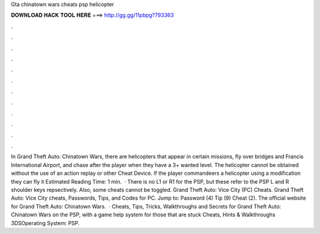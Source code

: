 Gta chinatown wars cheats psp helicopter

𝐃𝐎𝐖𝐍𝐋𝐎𝐀𝐃 𝐇𝐀𝐂𝐊 𝐓𝐎𝐎𝐋 𝐇𝐄𝐑𝐄 ===> http://gg.gg/11pbpg?793363

.

.

.

.

.

.

.

.

.

.

.

.

In Grand Theft Auto: Chinatown Wars, there are helicopters that appear in certain missions, fly over bridges and Francis International Airport, and chase after the player when they have a 3+ wanted level. The helicopter cannot be obtained without the use of an action replay or other Cheat Device. If the player commandeers a helicopter using a modification they can fly it Estimated Reading Time: 1 min.  · There is no L1 or R1 for the PSP, but these refer to the PSP L and R shoulder keys repsectively. Also, some cheats cannot be toggled. Grand Theft Auto: Vice City (PC) Cheats. Grand Theft Auto: Vice City cheats, Passwords, Tips, and Codes for PC. Jump to: Password (4) Tip (9) Cheat (2). The official website for Grand Theft Auto: Chinatown Wars.  · Cheats, Tips, Tricks, Walkthroughs and Secrets for Grand Theft Auto: Chinatown Wars on the PSP, with a game help system for those that are stuck Cheats, Hints & Walkthroughs 3DSOperating System: PSP.